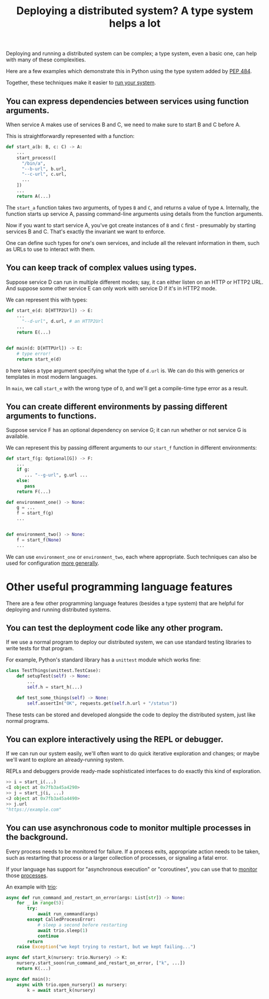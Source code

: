 #+title: Deploying a distributed system? A type system helps a lot
#+options: toc:0 num:nil
#+HTML_HEAD: <style type="text/css">pre.src {background-color: #303030; color: #ffffff;} body{ max-width:50em; margin-left:auto; margin-right:auto; }</style>

Deploying and running a distributed system can be complex;
a type system, even a basic one, can help with many of these complexities.

Here are a few examples which demonstrate this in Python
using the type system added by [[https://www.python.org/dev/peps/pep-0484/][PEP 484]].

Together, these techniques make it easier to [[./run.html][run your system]].
** You can express dependencies between services using function arguments.
     When service A makes use of services B and C, we need to make sure to start B and C before A.

     This is straightforwardly represented with a function:
     #+begin_src python
     def start_a(b: B, c: C) -> A:
         ...
         start_process([
           "/bin/a",
           "--b-url", b.url,
           "--c-url", c.url,
           ...
         ])
         ...
         return A(...)
     #+end_src

     The =start_a= function takes two arguments, of types =B= and =C=,
     and returns a value of type =A=.
     Internally, the function starts up service A,
     passing command-line arguments using details from the function arguments.

     Now if you want to start service A,
     you've got create instances of =B= and =C= first - presumably by starting services B and C.
     That's exactly the invariant we want to enforce.

     One can define such types for one's own services,
     and include all the relevant information in them,
     such as URLs to use to interact with them.
** You can keep track of complex values using types.

     Suppose service D can run in multiple different modes;
     say, it can either listen on an HTTP or HTTP2 URL.
     And suppose some other service E can only work with service D if it's in HTTP2 mode.

     We can represent this with types:
     #+begin_src python
     def start_e(d: D[HTTP2Url]) -> E:
         ...
           "--d-url", d.url, # an HTTP2Url
         ...
         return E(...)


     def main(d: D[HTTPUrl]) -> E:
         # type error!
         return start_e(d)
     #+end_src

    =D= here takes a type argument specifying what the type of =d.url= is.
    We can do this with generics or templates in most modern languages.

    In =main=, we call =start_e= with the wrong type of =D=,
    and we'll get a compile-time type error as a result.
** You can create different environments by passing different arguments to functions.

    Suppose service F has an optional dependency on service G;
    it can run whether or not service G is available.

    We can represent this by passing different arguments to our =start_f= function in different environments:
    #+begin_src python
    def start_f(g: Optional[G]) -> F:
        ...
        if g:
           ... "--g-url", g.url ...
        else:
           pass
        return F(...)

    def environment_one() -> None:
        g = ...
        f = start_f(g)
        ...


    def environment_two() -> None:
        f = start_f(None)
        ...
    #+end_src

    We can use =environment_one= or =environment_two=, each where appropriate.
    Such techniques can also be used for configuration [[./config.html][more generally]].
* Other useful programming language features
There are a few other programming language features (besides a type system)
that are helpful for deploying and running distributed systems.

** You can test the deployment code like any other program.
If we use a normal program to deploy our distributed system,
we can use standard testing libraries to write tests for that program.

For example, Python's standard library has a =unittest= module which works fine:
#+begin_src python
class TestThings(unittest.TestCase):
    def setupTest(self) -> None:
        ...
        self.h = start_h(...)

    def test_some_things(self) -> None:
        self.assertIn("OK", requests.get(self.h.url + "/status"))
#+end_src
These tests can be stored and developed alongside the code to deploy the distributed system,
just like normal programs.
** You can explore interactively using the REPL or debugger.
If we can run our system easily, we'll often want to do quick iterative exploration and changes;
or maybe we'll want to explore an already-running system.

REPLs and debuggers provide ready-made sophisticated interfaces to do exactly this kind of exploration.
#+begin_src python
>> i = start_i(...)
<I object at 0x7fb3a45a4290>
>> j = start_j(i, ...)
<J object at 0x7fb3a45a4490>
>> j.url
"https://example.com"
#+end_src
** You can use asynchronous code to monitor multiple processes in the background.
Every process needs to be monitored for failure.
If a process exits, appropriate action needs to be taken,
such as restarting that process or a larger collection of processes,
or signaling a fatal error.

If your language has support for "asynchronous execution" or "coroutines",
you can use that to [[http://catern.com/supervisors.html][monitor]] those [[https://github.com/catern/rsyscall][processes]].

An example with [[https://trio.readthedocs.io/en/stable/][trio]]:
#+begin_src python
async def run_command_and_restart_on_error(args: List[str]) -> None:
    for _ in range(5):
        try:
            await run_command(args)
        except CalledProcessError:
            # sleep a second before restarting
            await trio.sleep(1)
            continue
        return
    raise Exception("we kept trying to restart, but we kept failing...")

async def start_k(nursery: trio.Nursery) -> K:
    nursery.start_soon(run_command_and_restart_on_error, ["k", ...])
    return K(...)

async def main():
    async with trio.open_nursery() as nursery:
        k = await start_k(nursery)
#+end_src
